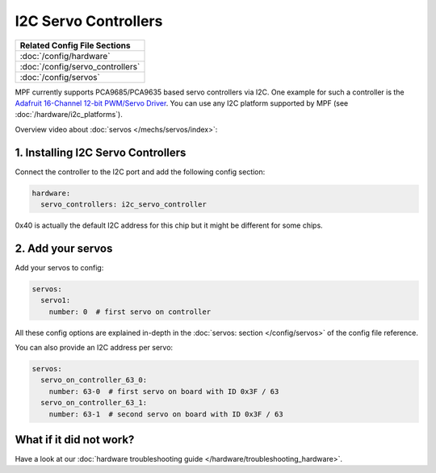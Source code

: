 I2C Servo Controllers
=====================

+------------------------------------------------------------------------------+
| Related Config File Sections                                                 |
+==============================================================================+
| :doc:`/config/hardware`                                                      |
+------------------------------------------------------------------------------+
| :doc:`/config/servo_controllers`                                             |
+------------------------------------------------------------------------------+
| :doc:`/config/servos`                                                        |
+------------------------------------------------------------------------------+

MPF currently supports PCA9685/PCA9635 based servo controllers via I2C.
One example for such a controller is the
`Adafruit 16-Channel 12-bit PWM/Servo Driver <https://www.adafruit.com/product/815>`_.
You can use any I2C platform supported by MPF (see :doc:`/hardware/i2c_platforms`).

Overview video about :doc:`servos </mechs/servos/index>`:

.. youtube:: wA6KEODwQ5w

1. Installing I2C Servo Controllers
-----------------------------------

Connect the controller to the I2C port and add the following config section:

.. code-block:: mpf-config

   hardware:
     servo_controllers: i2c_servo_controller

0x40 is actually the default I2C address for this chip but it might be different
for some chips.

2. Add your servos
------------------
Add your servos to config:

.. code-block:: mpf-config

   servos:
     servo1:
       number: 0  # first servo on controller

All these config options are explained in-depth in the :doc:`servos: section </config/servos>`
of the config file reference.

You can also provide an I2C address per servo:

.. code-block:: mpf-config

   servos:
     servo_on_controller_63_0:
       number: 63-0  # first servo on board with ID 0x3F / 63
     servo_on_controller_63_1:
       number: 63-1  # second servo on board with ID 0x3F / 63

What if it did not work?
------------------------

Have a look at our :doc:`hardware troubleshooting guide </hardware/troubleshooting_hardware>`.
